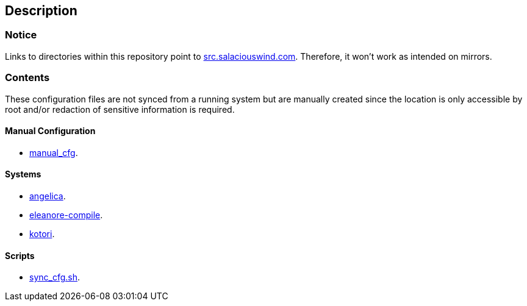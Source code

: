 == Description

=== Notice
Links to directories within this repository point to https://src.salaciouswind.com[src.salaciouswind.com].
Therefore, it won't work as intended on mirrors.

=== Contents
These configuration files are not synced from a running system but are manually
created since the location is only accessible by root and/or redaction of
sensitive information is required.

==== Manual Configuration 
* https://src.salaciouswind.com/ray/sys-cfg/src/branch/main/system/manual_cfg/[manual_cfg].

==== Systems
* https://src.salaciouswind.com/ray/sys-cfg/src/branch/main/system/angelica/[angelica].
* https://src.salaciouswind.com/ray/sys-cfg/src/branch/main/system/eleanore-compile/[eleanore-compile].
* https://src.salaciouswind.com/ray/sys-cfg/src/branch/main/system/kotori/[kotori].

==== Scripts
* https://src.salaciouswind.com/ray/sys-cfg/src/branch/main/scripts/sync_cfg.sh[sync_cfg.sh].
